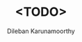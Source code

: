 #+TITLE: <TODO>
#+AUTHOR: Dileban Karunamoorthy
#+EMAIL: dileban@gmail.com
#+HTML_HEAD: <link rel="stylesheet" type="text/css" href="https://orgmode.org/worg/style/worg.css" />
